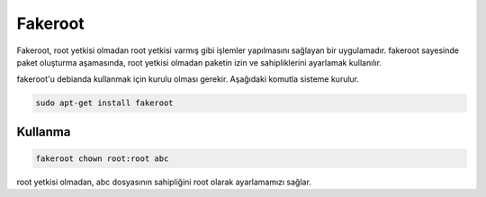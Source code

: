 Fakeroot
++++++++

Fakeroot, root yetkisi olmadan root yetkisi varmış gibi işlemler yapılmasını sağlayan bir uygulamadır. fakeroot sayesinde paket oluşturma aşamasında, root yetkisi olmadan paketin izin ve sahipliklerini ayarlamak kullanılır.

fakeroot'u debianda kullanmak için kurulu olması gerekir. Aşağıdaki komutla sisteme kurulur.

.. code-block:: shell

	sudo apt-get install fakeroot

Kullanma
--------

.. code-block:: shell

	fakeroot chown root:root abc

root yetkisi olmadan, abc dosyasının sahipliğini root olarak ayarlamamızı sağlar. 



.. raw:: pdf

   PageBreak
